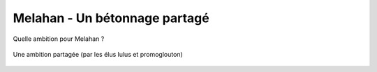 Melahan - Un bétonnage partagé
==============================

Quelle ambition pour Melahan ?


..  figure:: images/meylan-betonnage-partage.jpg
    :align: center

    Une ambition partagée (par les élus lulus et promoglouton)